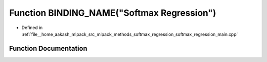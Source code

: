 .. _exhale_function_softmax__regression__main_8cpp_1acfea3cde3f2e1370686603738fa3df68:

Function BINDING_NAME("Softmax Regression")
===========================================

- Defined in :ref:`file__home_aakash_mlpack_src_mlpack_methods_softmax_regression_softmax_regression_main.cpp`


Function Documentation
----------------------


.. doxygenfunction:: BINDING_NAME("Softmax Regression")

